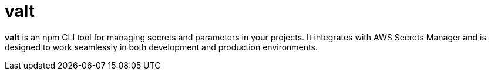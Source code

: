 = valt

*valt* is an npm CLI tool for managing secrets and parameters in your projects.
It integrates with AWS Secrets Manager and is designed to work seamlessly in
both development and production environments.
